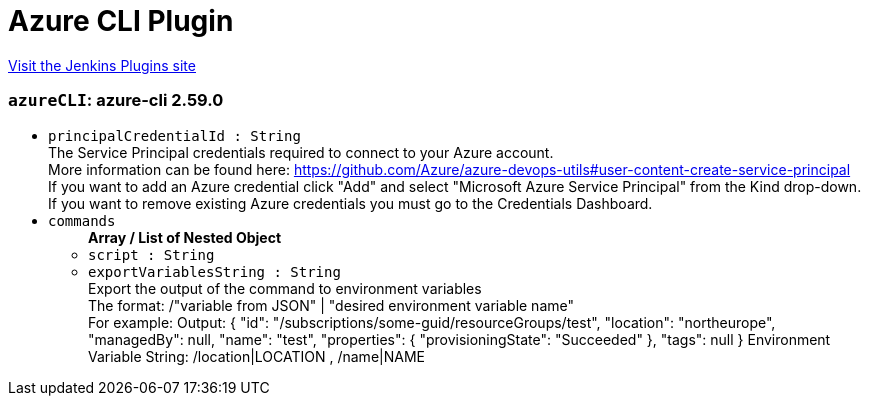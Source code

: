 = Azure CLI Plugin
:page-layout: pipelinesteps

:notitle:
:description:
:author:
:email: jenkinsci-users@googlegroups.com
:sectanchors:
:toc: left
:compat-mode!:


++++
<a href="https://plugins.jenkins.io/azure-cli">Visit the Jenkins Plugins site</a>
++++


=== `azureCLI`: azure-cli                         2.59.0
++++
<ul><li><code>principalCredentialId : String</code>
<div><div>
 The Service Principal credentials required to connect to your Azure account. 
 <br>
  More information can be found here: <a href="https://github.com/Azure/azure-devops-utils#user-content-create-service-principal" rel="nofollow">https://github.com/Azure/azure-devops-utils#user-content-create-service-principal</a>
 <br>
  If you want to add an Azure credential click "Add" and select "Microsoft Azure Service Principal" from the Kind drop-down. 
 <br>
  If you want to remove existing Azure credentials you must go to the <a rel="nofollow">Credentials Dashboard</a>.
</div></div>

</li>
<li><code>commands</code>
<ul><b>Array / List of Nested Object</b>
<li><code>script : String</code>
</li>
<li><code>exportVariablesString : String</code>
<div><div>
 Export the output of the command to environment variables 
 <br>
  The format: /"variable from JSON" | "desired environment variable name" 
 <br>
  For example: Output: { "id": "/subscriptions/some-guid/resourceGroups/test", "location": "northeurope", "managedBy": null, "name": "test", "properties": { "provisioningState": "Succeeded" }, "tags": null } Environment Variable String: /location|LOCATION , /name|NAME
</div></div>

</li>
</ul></li>
</ul>


++++
